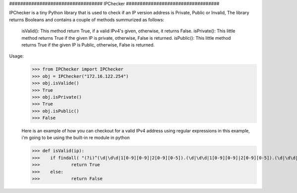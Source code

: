 ##################################      IPChecker      ##################################

IPChecker is a tiny Python library that is used to check if an IP version address is Private, Public or Invalid,
The library returns Booleans and contains a couple of methods summurized as follows:

  isValid(): This method return True, if a valid IPv4's given, otherwise, it returns False.
  isPrivate(): This little method returns True if the given IP is private, otherwise, False is returned.
  isPublic(): This little method returns True if the given IP is Public, otherwise, False is returned.

Usage:
 >>> from IPChecker import IPChecker
 >>> obj = IPChecker("172.16.122.254")
 >>> obj.isValide()
 >>> True
 >>> obj.isPrivate()
 >>> True
 >>> obj.isPublic()
 >>> False
 
 Here is an example of how you can checkout for a valid IPv4 address using regular expressions
 in this example, i'm going to be using the built-in re module in python
 
 >>> def isValid(ip):
 >>> 	if findall( "(?i)^(\d|\d\d|1[0-9][0-9]|2[0-9][0-5]).(\d|\d\d|1[0-9][0-9]|2[0-9][0-5]).(\d|\d\d|1[0-9][0-9]|2[0-9][0-5]).(\d|\d\d|1[0-9][0-9]|2[0-9][0-5])$" ,ip):
 >>> 		return True
 >>>	else:
 >>> 		return False
 

 
 
 
 
 

